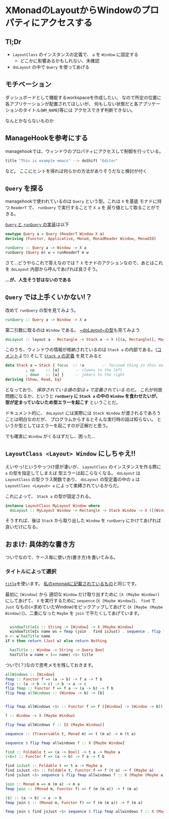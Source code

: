 * XMonadのLayoutからWindowのプロパティにアクセスする
  :PROPERTIES:
  :DATE: [2021-08-24 Tue 14:58]
  :TAGS: :xmonad:
  :BLOG_POST_KIND: HowTo
  :BLOG_POST_PROGRESS: Published
  :BLOG_POST_STATUS: Normal
  :END:
  :LOGBOOK:
  CLOCK: [2021-08-24 Tue 18:42]--[2021-08-24 Tue 19:54] =>  1:12
  CLOCK: [2021-08-24 Tue 17:25]--[2021-08-24 Tue 17:48] =>  0:23
  CLOCK: [2021-08-24 Tue 15:01]--[2021-08-24 Tue 16:23] =>  1:22
  :END:
  
** Tl;Dr

   + ~LayoutClass~ のインスタンスの定義で、 ~a~ を ~Window~ に固定する
     + どこかに影響あるかもしれない、未確認
   + ~doLayout~ の中で ~Query~ を使ってあげる
   
** モチベーション
   ダッシュボードとして機能するworkspaceを作成したい。
   なので所定の位置に各アプリケーションが配置されてほしいが、
   何もしない状態だと各アプリケーションのタイトル(~WM_NAME~)等には
   アクセスできず判断できない。

   なんとかならないものか
   
   
** ManageHookを参考にする
   managehookでは、ウィンドウのプロパティにアクセスして制御を行っている。

   #+begin_src haskell
     title "This is example emacs" --> doShift "Editor"
   #+end_src

   など。
   ここにヒントを得れば何らかの方法がありそうだなと検討が付く

** ~Query~ を探る

   managehookで使われているのは ~Query~ という型。これは ~X~ を基底
   モナドに持つ ~ReaderT~ で、 ~runQuery~ で実行することで ~X a~ を
   戻り値として取ることができる。
   
   [[https://hackage.haskell.org/package/xmonad-0.15/docs/XMonad-Core.html#t:Query][~Query~ と ~runQuery~ の実装]]は以下
   
   #+NAME: ~Query~ と ~runQuery~ の実装
   #+begin_src haskell
     newtype Query a = Query (ReaderT Window X a)
	 deriving (Functor, Applicative, Monad, MonadReader Window, MonadIO)

     runQuery :: Query a -> Window -> X a
     runQuery (Query m) w = runReaderT m w
   #+end_src

   さて...どうやらこれで答えなのでは？
   ~X~ モナドのアクションなので、あとはこれを ~doLayout~ 内部から呼んであげれば良さそう。


   *...が、人生そう甘はないのである*

** ~Query~ では上手くいかない!？

   改めて ~runQuery~ の型を見てみよう。

   #+begin_src haskell
     runQuery :: Query a -> Window -> X a
   #+end_src

   第二引数に取るのは ~Window~ である。
   [[https://hackage.haskell.org/package/xmonad-0.15/docs/XMonad-Core.html#v:doLayout][~doLayout~の型]]も見てみよう

   #+begin_src haskell
     doLayout :: layout a - Rectangle -> Stack a -> X ([(a, Rectangle)], Maybe (layout a))
   #+end_src

   このうち、ウィンドウの情報が格納されているのは ~Stack a~ の内部である。([[https://hackage.haskell.org/package/xmonad-0.15/docs/XMonad-Core.html#v:doLayout][コメント]]より)
   そして [[https://hackage.haskell.org/package/xmonad-0.15/docs/XMonad-StackSet.html#t:Stack][~Stack a~ の定義]] を見てみると

   #+begin_src haskell
     data Stack a = Stack { focus  :: !a        -- focused thing in this set
			  , up     :: [a]       -- clowns to the left
			  , down   :: [a] }     -- jokers to the right
	 deriving (Show, Read, Eq)
   #+end_src

   となっており、 /保存されている値の型は ~a~ で定義されている/ のだ。
   これが何故問題になるか、というと *~runQuery~ に ~Stack a~ の中の ~Window~ を食わせたいが、
   型が定まっていないため型エラーを起こす* ということだ。
   
   ドキュメント的に、 ~doLayout~ には実際には ~Stack Window~ が渡されるであろうことは明白なのだが、
   プログラムからするとそんな実行時の話は知らない。
   というか型としてはエラーを起こすのが正解だと思う。

   でも確実に ~Window~ がくるはずだし、困った...
   
** ~LayoutClass <Layout> Window~ にしちゃえ!!
   えいやっ!というやっつけ感が凄いが、 ~LayoutClass~ のインスタンスを作る際に ~a~ の型を指定してしまえば
   型エラーは起こらなくなる。 ~doLayout~ は ~LayoutClass~ の型クラス関数であり、 ~doLayout~ の型定義の中の
   ~a~ は ~LayoutClass <Layout> a~ によって束縛されているからだ。

   これによって、 ~Stack a~ の型が固定される。
   
   #+begin_src haskell
     instance LayoutClass MyLayout Window where
       doLayout :: MyLayout Window -> Rectangle -> Stack Window -> X ([(Window, Rectangle)], Maybe (MyLayout Window))
   #+end_src

   そうすれば、後は ~Stack~ から取り出した ~Window~ を ~runQuery~ にかけてあげれば良いだけになる。
   
   
** おまけ: 具体的な書き方

   ついでなので、ケース毎に使い方(書き方)を書いてみる。
   
*** タイトルによって選択

    [[https://hackage.haskell.org/package/xmonad-0.15/docs/XMonad-ManageHook.html#v:title][~title~]]を使います。
    [[https://github.com/Cj-bc/dotfiles/blob/master/dotfiles/xmonad/src/XMonad/Layout/Info.hs#L25-L31][私のxmonadに記載されているもの]]と同じです。
    
    最初に ~[Window]~ から 適切な ~Window~ だけ取り出すために ~[X (Maybe Window)]~
    にしてあげて、 ~X~ を実行するために ~sequence~ (~X [Maybe Window]~)、
    ~find~ で ~Just~ なもの(=求めていたWindow)をピックアップしてあげて
    (~X [Maybe (Maybe Window)]~)、二重になった ~Maybe~ を ~join~ で平たくしてあげています。
    
    #+begin_src haskell

      windowTitleIs :: String -> [Window] -> X (Maybe Window)
      windowTitleIs name ws = fmap (join . find isJust) . sequence . flip fmap ws $ \w -> flip runQuery w $ do
	n <- w`hasTitle`name
	if n then return (Just w) else return Nothing

      hasTitle :: Window -> String -> Query Bool
      hasTitle w name = (== name) <$> title
    #+end_src


    ついで(？)なので思考メモを残しておきます。
    
    #+NAME: 思考メモ
    #+begin_src haskell
      allWindows :: [Window]
      fmap :: Functor f => (a -> b) -> f a -> f b
      flip :: (a -> b -> c) -> b -> a -> c
      flip fmap :: Functor f => f a -> (a -> b) -> f b
      flip fmap allWindows :: (Window -> b) -> [b]


      flip fmap allWindows <$> :: Functor f => f ([Window] -> (Window -> b)) -> f [b]

      f :: Window -> X (Maybe Window)

      flip fmap allWindows f :: [X (Maybe Window)]

      sequence :: (Traversable t, Monad m) => t (m a) -> m (t a)

      sequence $ flip fmap allwindows f :: X [Maybe Window]

      find :: Foldable t => (a -> Bool) -> t a -> Maybe a
      (<$>) :: Functor f => (a -> b) -> f a -> f b

      find isJust :: Foldable t => t a -> Maybe a
      find isJust <$> :: Foldable t, Functor f => f (t a) -> f (Maybe a)
      find jsJust <$> sequence $ flip fmap allwindows f :: X (Maybe (Maybe a))

      join :: Monad m => m (m a) -> m a
      fmap join :: (Monad m, Functor f) => f (m (m a)) -> f (m a)

      ($) :: (a -> b) -> a -> b
      fmap join $ :: (Monad m, Functor f) => f (m (m a)) -> f (m a)

      fmap join $ find jsJust <$> sequence $ flip fmap allwindows f :: X (Maybe a)
    #+end_src
